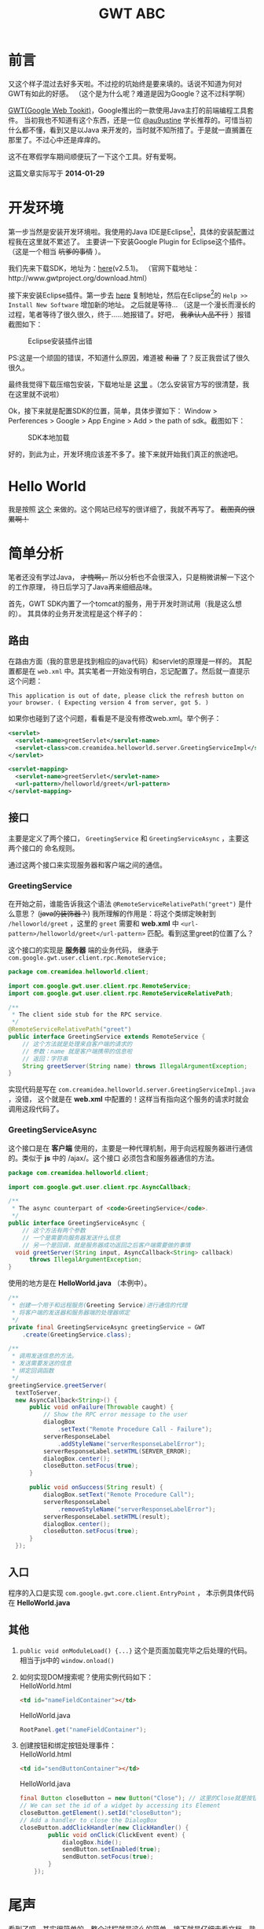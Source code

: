 #+TITLE:GWT ABC
#+DESCRIPTION:Something about gwt
#+KEYWORDS:google,gwt,java
#+OPTIONS:H:4 num:t toc:t \n:nil @:t ::t |:t ^:nil f:t tex:t email:t timestamp:t
#+LINK_HOME: https://creamidea.github.io
#+STARTUP: showall


* 前言
又这个样子混过去好多天啦。不过挖的坑始终是要来填的。话说不知道为何对GWT有如此的好感。
（这个是为什么呢？难道是因为Google？这不过科学啊）

[[http://www.gwtproject.org/][GWT(Google Web Tookit)]]，Google推出的一款使用Java主打的前端编程工具套件。
当初我也不知道有这个东西，还是一位 [[https://twitter.com/au9ustine][@au9ustine]] 学长推荐的。可惜当初什么都不懂，看到又是以Java
来开发的，当时就不知所措了。于是就一直搁置在那里了。不过心中还是痒痒的。

这不在寒假学车期间顺便玩了一下这个工具。好有爱啊。

这篇文章实际写于 *2014-01-29*

* 开发环境
第一步当然是安装开发环境啦。我使用的Java IDE是Eclipse[fn:1]，具体的安装配置过程我在这里就不累述了。
主要讲一下安装Google Plugin for Eclipse这个插件。（这是一个相当 +坑爹的事情+ ）。

我们先来下载SDK，地址为：[[https://google-web-toolkit.googlecode.com/files/gwt-2.5.1.zip][here]](v2.5.1)。
（官网下载地址：http://www.gwtproject.org/download.html）

接下来安装Eclipse插件。第一步去 [[https://developers.google.com/eclipse/docs/getting_started][here]] 复制地址，然后在Eclipse[fn:1]的 
=Help >> Install New Software= 增加新的地址。
之后就是等待...
（这是一个漫长而漫长的过程，笔者等待了很久很久，终于……她报错了。好吧， +我承认人品不行+ ）报错截图如下：
#+CAPTION: Eclipse安装插件出错
[[http://farm8.staticflickr.com/7309/12204599783_c368afd41c.jpg]]

PS:这是一个顽固的错误，不知道什么原因，难道被 +和谐+ 了？反正我尝试了很久很久。

最终我觉得下载压缩包安装，下载地址是 [[https://developers.google.com/eclipse/docs/install-from-zip][这里]] 。（怎么安装官方写的很清楚，我在这里就不说啦）

Ok，接下来就是配置SDK的位置，简单，具体步骤如下： Window > Perferences > Google > App Engine 
> Add > the path of sdk。截图如下：
#+CAPTION: SDK本地加载
[[http://farm4.staticflickr.com/3782/12205767695_6b4865d5c4.jpg]]

好的，到此为止，开发环境应该差不多了。接下来就开始我们真正的旅途吧。

* Hello World
我是按照 [[http://www.tutorialspoint.com/gwt/gwt_create_application.htm][这个]] 来做的。这个网站已经写的很详细了，我就不再写了。 +截图真的很累啊！+

* 简单分析
笔者还没有学过Java， +才愧啊，+ 所以分析也不会很深入，只是稍微讲解一下这个的工作原理，
待日后学习了Java再来细细品味。

首先，GWT SDK内置了一个tomcat的服务，用于开发时测试用（我是这么想的）。
其具体的业务开发流程是这个样子的：

** 路由
在路由方面（我的意思是找到相应的java代码）和servlet的原理是一样的。
其配置都是在 =web.xml= 中。其实笔者一开始没有明白，忘记配置了。然后就一直提示这个问题：
#+begin_example
This application is out of date, please click the refresh button on your browser. ( Expecting version 4 from server, got 5. )
#+end_example
如果你也碰到了这个问题，看看是不是没有修改web.xml。举个例子：
#+begin_src xml
  <servlet>
    <servlet-name>greetServlet</servlet-name>
    <servlet-class>com.creamidea.helloworld.server.GreetingServiceImpl</servlet-class>
  </servlet>
  
  <servlet-mapping>
    <servlet-name>greetServlet</servlet-name>
    <url-pattern>/helloworld/greet</url-pattern>
  </servlet-mapping>
#+end_src

** 接口
主要是定义了两个接口， =GreetingService= 和 =GreetingServiceAsync= ，主要这两个接口的
命名规则。

通过这两个接口来实现服务器和客户端之间的通信。

*** GreetingService
在开始之前，谁能告诉我这个语法 =@RemoteServiceRelativePath("greet")= 是什么意思？
(+java的装饰器？+)
我所理解的作用是：将这个类绑定映射到 =/helloworld/greet= ，这里的 =greet= 需要和 *web.xml* 中 
=<url-pattern>/helloworld/greet</url-pattern>= 匹配。看到这里greet的位置了么？

这个接口的实现是 *服务器* 端的业务代码，
继承于 =com.google.gwt.user.client.rpc.RemoteService;= 
#+begin_src java
  package com.creamidea.helloworld.client;
  
  import com.google.gwt.user.client.rpc.RemoteService;
  import com.google.gwt.user.client.rpc.RemoteServiceRelativePath;
  
  /**
   ,* The client side stub for the RPC service.
   ,*/
  @RemoteServiceRelativePath("greet")
  public interface GreetingService extends RemoteService {
      // 这个方法就是处理来自客户端的请求的
      // 参数：name 就是客户端携带的信息啦
      // 返回：字符串
      String greetServer(String name) throws IllegalArgumentException;
  }
#+end_src

实现代码是写在 =com.creamidea.helloworld.server.GreetingServiceImpl.java= ，没错，
这个就是在 *web.xml* 中配置的！这样当有指向这个服务的请求时就会调用这段代码了。

*** GreetingServiceAsync
这个接口是在 *客户端* 使用的，主要是一种代理机制，用于向远程服务器进行通信的。类似于 *js* 中的 /ajax/。这个接口
必须包含和服务器通信的方法。
#+begin_src java
  package com.creamidea.helloworld.client;
  
  import com.google.gwt.user.client.rpc.AsyncCallback;
  
  /**
   ,* The async counterpart of <code>GreetingService</code>.
   ,*/
  public interface GreetingServiceAsync {
      // 这个方法有两个参数
      // 一个是需要向服务器发送什么信息
      // 另一个是回调，就是服务器成功返回之后客户端需要做的事情
    void greetServer(String input, AsyncCallback<String> callback)
        throws IllegalArgumentException;
  }
#+end_src

使用的地方是在 *HelloWorld.java* （本例中）。
#+begin_src java
  /**
   ,* 创建一个用于和远程服务(Greeting Service)进行通信的代理
   ,* 将客户端的发送器和服务器端的处理器绑定
   ,*/
  private final GreetingServiceAsync greetingService = GWT
      .create(GreetingService.class);

  /**
   ,* 调用发送信息的方法。
   ,* 发送需要发送的信息
   ,* 绑定回调函数
   ,*/
  greetingService.greetServer(
    textToServer,
    new AsyncCallback<String>() {
        public void onFailure(Throwable caught) {
            // Show the RPC error message to the user
            dialogBox
                .setText("Remote Procedure Call - Failure");
            serverResponseLabel
                .addStyleName("serverResponseLabelError");
            serverResponseLabel.setHTML(SERVER_ERROR);
            dialogBox.center();
            closeButton.setFocus(true);
        }

        public void onSuccess(String result) {
            dialogBox.setText("Remote Procedure Call");
            serverResponseLabel
                .removeStyleName("serverResponseLabelError");
            serverResponseLabel.setHTML(result);
            dialogBox.center();
            closeButton.setFocus(true);
        }
    });
#+end_src

** 入口
程序的入口是实现 =com.google.gwt.core.client.EntryPoint= ，
本示例具体代码在 *HelloWorld.java*

** 其他
1. =public void onModuleLoad() {...}= 这个是页面加载完毕之后处理的代码。相当于js中的 =window.onload()=

2. 如何实现DOM搜索呢？使用实例代码如下： \\
   HelloWorld.html
   #+begin_src html
<td id="nameFieldContainer"></td>
#+end_src

   HelloWorld.java
   #+begin_src java
RootPanel.get("nameFieldContainer");
#+end_src

3. 创建按钮和绑定按钮处理事件： \\
   HelloWorld.html
   #+begin_src html
     <td id="sendButtonContainer"></td>
   #+end_src
   
   HelloWorld.java
   #+begin_src java
     final Button closeButton = new Button("Close"); // 这里的Close就是按钮上显示的字符
     // We can set the id of a widget by accessing its Element
     closeButton.getElement().setId("closeButton");
     // Add a handler to close the DialogBox
     closeButton.addClickHandler(new ClickHandler() {
             public void onClick(ClickEvent event) {
                 dialogBox.hide();
                 sendButton.setEnabled(true);
                 sendButton.setFocus(true);
             }       
         });
   #+end_src

* 尾声
看到了吧，其实很简单的。整个过程就是这么的简单。接下就是仔细去看文档，熟悉一些常用的类库啦，
如如何创建其他的html组件等。

因为笔者近期内不会用到Java来开发项目， +而且我现在也不会java，+ 所以就不会使用这个「犀利」的工具啦。
不过如果你是要用Java来进行WEB开发，但你又不会js或者觉得在两种语言直接切换实在太麻烦的话就可以
使用这个工具来提高你的开发效率，享受编程的乐趣啦。还有就是这个很适合开发signal page哦。
好生羡慕啊。( ^_^)／□☆□＼(^-^ )

另外貌似这个自带动画函数哦，要实现动画很简单的哦。不信的话现在就去创建一个DEMO看看吧。

嗯，差不多了解的就这么多了。但愿能够对于看到这篇文章的读者有所帮助。

* Footnotes

[fn:1] http://www.eclipse.org/

